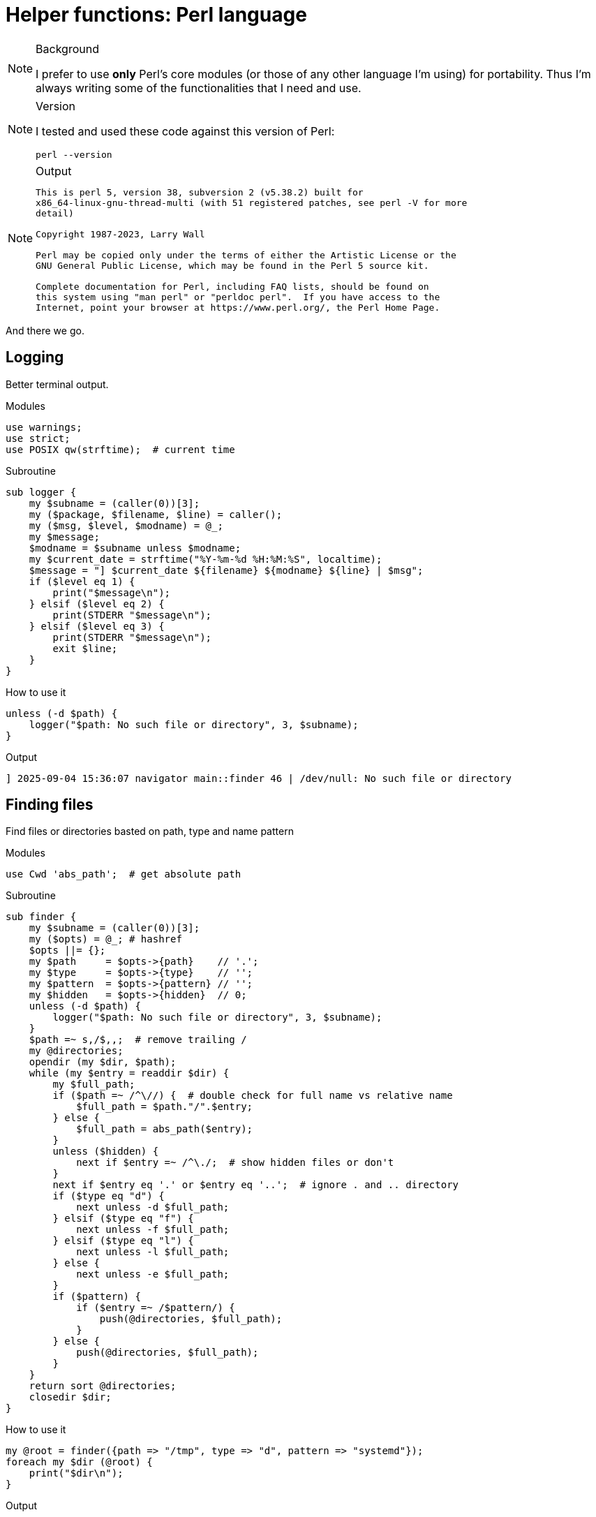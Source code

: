 = Helper functions: Perl language

======
[NOTE]
====
.Background
I prefer to use *only* Perl's core modules (or those of any other language I'm
using) for portability. Thus I'm always writing some of the functionalities
that I need and use.
====

[NOTE]
====
.Version
I tested and used these code against this version of Perl:
[source,bash]
----
perl --version
----
====

[NOTE]
====
.Output
....

This is perl 5, version 38, subversion 2 (v5.38.2) built for
x86_64-linux-gnu-thread-multi (with 51 registered patches, see perl -V for more
detail)

Copyright 1987-2023, Larry Wall

Perl may be copied only under the terms of either the Artistic License or the
GNU General Public License, which may be found in the Perl 5 source kit.

Complete documentation for Perl, including FAQ lists, should be found on
this system using "man perl" or "perldoc perl".  If you have access to the
Internet, point your browser at https://www.perl.org/, the Perl Home Page.

....
====
======

And there we go.

== Logging

Better terminal output.

.Modules
----
use warnings;
use strict;
use POSIX qw(strftime);  # current time
----

.Subroutine
----
sub logger {
    my $subname = (caller(0))[3];
    my ($package, $filename, $line) = caller();
    my ($msg, $level, $modname) = @_;
    my $message;
    $modname = $subname unless $modname;
    my $current_date = strftime("%Y-%m-%d %H:%M:%S", localtime);
    $message = "] $current_date ${filename} ${modname} ${line} | $msg";
    if ($level eq 1) {
        print("$message\n");
    } elsif ($level eq 2) {
        print(STDERR "$message\n");
    } elsif ($level eq 3) {
        print(STDERR "$message\n");
        exit $line;
    }
}
----

.How to use it
----
unless (-d $path) {
    logger("$path: No such file or directory", 3, $subname);
}
----

.Output
....
] 2025-09-04 15:36:07 navigator main::finder 46 | /dev/null: No such file or directory
....

== Finding files

Find files or directories basted on path, type and name pattern

.Modules
----
use Cwd 'abs_path';  # get absolute path
----

.Subroutine
----
sub finder {
    my $subname = (caller(0))[3];
    my ($opts) = @_; # hashref
    $opts ||= {};
    my $path     = $opts->{path}    // '.';
    my $type     = $opts->{type}    // '';
    my $pattern  = $opts->{pattern} // '';
    my $hidden   = $opts->{hidden}  // 0;
    unless (-d $path) {
        logger("$path: No such file or directory", 3, $subname);
    }
    $path =~ s,/$,,;  # remove trailing /
    my @directories;
    opendir (my $dir, $path);
    while (my $entry = readdir $dir) {
        my $full_path;
        if ($path =~ /^\//) {  # double check for full name vs relative name
            $full_path = $path."/".$entry;
        } else {
            $full_path = abs_path($entry);
        }
        unless ($hidden) {
            next if $entry =~ /^\./;  # show hidden files or don't
        }
        next if $entry eq '.' or $entry eq '..';  # ignore . and .. directory
        if ($type eq "d") {
            next unless -d $full_path;
        } elsif ($type eq "f") {
            next unless -f $full_path;
        } elsif ($type eq "l") {
            next unless -l $full_path;
        } else {
            next unless -e $full_path;
        }
        if ($pattern) {
            if ($entry =~ /$pattern/) {
                push(@directories, $full_path);
            }
        } else {
            push(@directories, $full_path);
        }
    }
    return sort @directories;
    closedir $dir;
}
----

.How to use it
----
my @root = finder({path => "/tmp", type => "d", pattern => "systemd"});
foreach my $dir (@root) {
    print("$dir\n");
}
----

.Output
....
/tmp/systemd-private-8d727da391f74241890c032844d152d1-ModemManager.service-NByLAH
/tmp/systemd-private-8d727da391f74241890c032844d152d1-fwupd.service-A4BZql
/tmp/systemd-private-8d727da391f74241890c032844d152d1-polkit.service-lYqcFr
/tmp/systemd-private-8d727da391f74241890c032844d152d1-power-profiles-daemon.service-Fx9E2m
/tmp/systemd-private-8d727da391f74241890c032844d152d1-switcheroo-control.service-J56YmG
/tmp/systemd-private-8d727da391f74241890c032844d152d1-systemd-logind.service-qi68SJ
/tmp/systemd-private-8d727da391f74241890c032844d152d1-systemd-resolved.service-bN81cy
/tmp/systemd-private-8d727da391f74241890c032844d152d1-systemd-timesyncd.service-T6AXjP
/tmp/systemd-private-8d727da391f74241890c032844d152d1-upower.service-nTuKst
....

== Fetch / Download file

Yeah, I don't know why, But I wrote it anyway :)

.Modules
----
use File::Path qw(make_path);  # directory handler
use File::Fetch;  # remote handler
use File::Basename;  # filename handling
----

.Subroutine
----
sub fetcher {
    my $subname = (caller(0))[3];
    my ($opts) = @_;  # hashref
    $opts ||= {};
    my $url        = $opts->{url}       // '';
    my $name       = $opts->{name}      // '';
    my $directory  = $opts->{directory} // $ENV{PWD};  # fallback to PWD
    make_path($directory) unless -d $directory;  # create output directory
    my $ff = File::Fetch->new(uri => $url);
    my $file = basename($url);
    my $full_name = $directory.'/'.$ff->file;
    my $return_value = {
        name => $name,
        url => $url,
        file => $ff->file,
        full_name => $full_name,
    };
    if (-f $full_name) {
        print(STDERR "[ignore] file already exists ");
        return $return_value;
    }
    # fetch
    my $where = $ff->fetch(to => "$directory/$name") or logger($ff->error, 3);
    return $return_value;
}
----

.How to use it
----
fetcher({
    url => "https://musl.libc.org/releases/musl-1.2.5.tar.gz",
    name => "musl.tar.gz",
    directory => "/tmp/fetch"
});
----

.Output
This one is silent

[source,bash]
----
ls -lhtr /tmp/fetch
----

....
total 4.0K
drwxrwxr-x 2 hos hos 4.0K Sep  4 16:12 musl.tar.gz
....

It will complain on error only:
----
fetcher({
    url => "https://musl.libc.org/releases=musl-1.2.5.tar.gz",  # invalid URL
    name => "musl.tar.gz",
    directory => "/tmp/fetch"
});
----

....
Fetch failed! HTTP response: 404 Not Found [404 Not Found] at tmp.pl line 54.
Command failed:  at tmp.pl line 54.
Command failed:  at tmp.pl line 54.
] 2025-09-04 16:15:46 tmp.pl main::logger 54 | Command failed: 
....

== Look for a binary in the PATH

Kinda like bash's `command` command =)

.Modules
Uses nothing special

.Subroutine
----
sub command {
    my $program = $_[0];
    my $path = $ENV{"PATH"};
    my @directories = split(":", $path);
    my $found = '';
    foreach my $dir (@directories) {
        my $full_path = "$dir/$program";
        if (-x $full_path) {
            $found = $full_path;
            last;
        }
    }
    return $found;
}
----

.How to use it
----
if (command("magick")) {
    $found_im = 0;
    $runner = command("magick");
} else {
    $found_im = 1;
}
----

.Output
Does not print anything by itself


